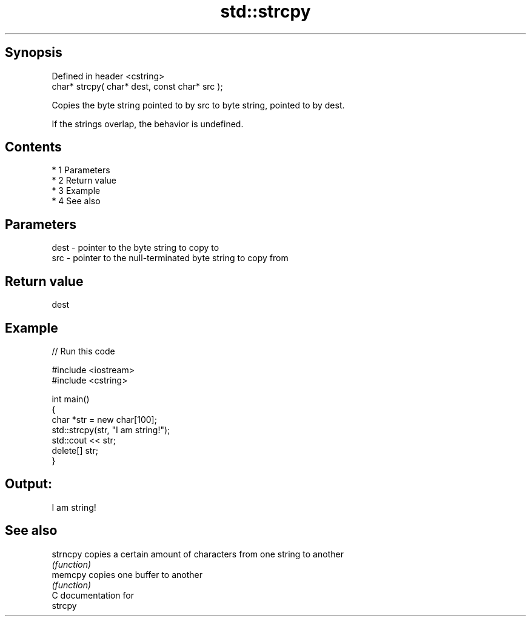 .TH std::strcpy 3 "Apr 19 2014" "1.0.0" "C++ Standard Libary"
.SH Synopsis
   Defined in header <cstring>
   char* strcpy( char* dest, const char* src );

   Copies the byte string pointed to by src to byte string, pointed to by dest.

   If the strings overlap, the behavior is undefined.

.SH Contents

     * 1 Parameters
     * 2 Return value
     * 3 Example
     * 4 See also

.SH Parameters

   dest - pointer to the byte string to copy to
   src  - pointer to the null-terminated byte string to copy from

.SH Return value

   dest

.SH Example

   
// Run this code

 #include <iostream>
 #include <cstring>

 int main()
 {
     char *str = new char[100];
     std::strcpy(str, "I am string!");
     std::cout << str;
     delete[] str;
 }

.SH Output:

 I am string!

.SH See also

   strncpy copies a certain amount of characters from one string to another
           \fI(function)\fP
   memcpy  copies one buffer to another
           \fI(function)\fP
   C documentation for
   strcpy
